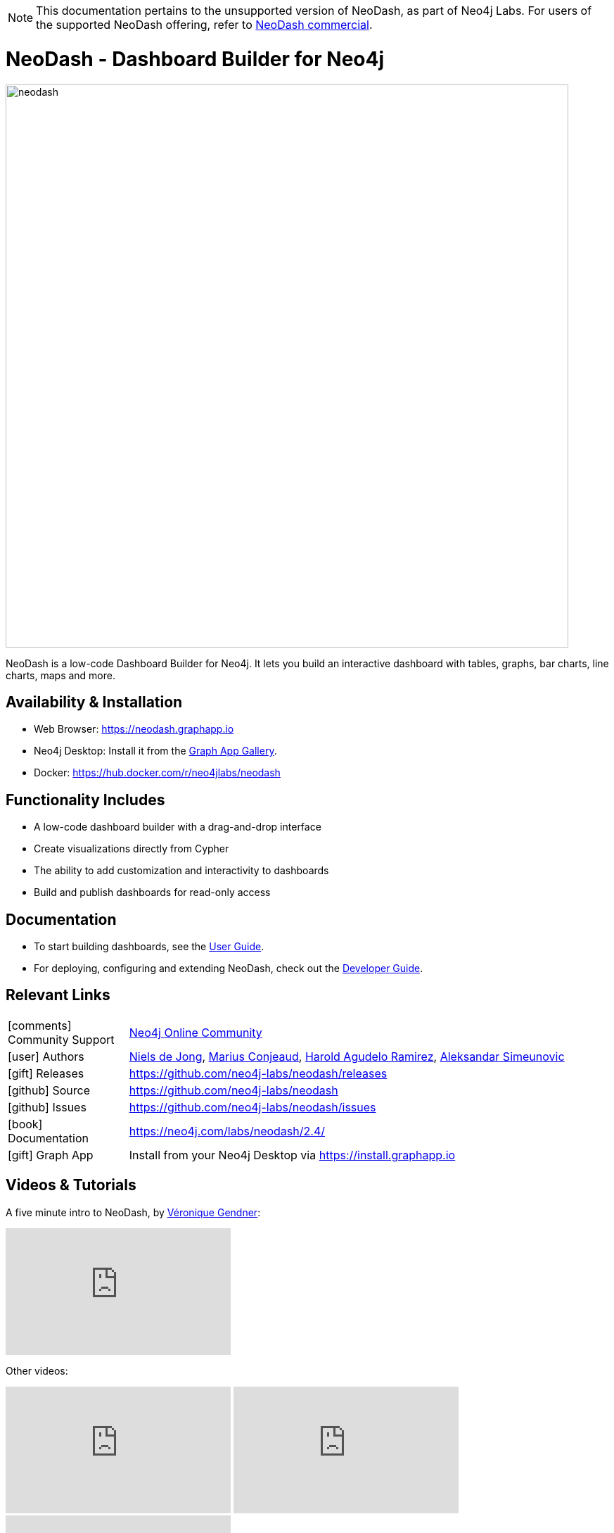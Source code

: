 [NOTE]
====
This documentation pertains to the unsupported version of NeoDash, as part of Neo4j Labs.
For users of the supported NeoDash offering, refer to https://neo4j.com/docs/neodash-commercial/[NeoDash commercial].

====

= NeoDash - Dashboard Builder for Neo4j
:imagesdir: https://s3.amazonaws.com/dev.assets.neo4j.com/wp-content/uploads
:slug: neodash
:author: Niels de Jong
:category: labs
:tags: visualization, dashboard
:neo4j-versions: 3.5, 4.0, 4.1, 4.2, 4.3, 4.4, 5.0, 5.1, 5.2, 5.3, 5.4, 5.5, 5.6, 5.7, 5.8
:page-pagination:
:page-product: NeoDash
// Developer survey
:page-ad-icon: ~
:page-ad-title: Neo4j Developer Survey
:page-ad-description: Your input matters! Share your Feedback
:page-ad-underline-role: button
:page-ad-underline: Start Here
:page-ad-link: https://neo4j.typeform.com/to/E6yOZ2Py?utm_source=GA&utm_medium=blurb&utm_campaign=survey


image::neodash.png[width=800]


NeoDash is a low-code Dashboard Builder for Neo4j. It lets you build an interactive dashboard with tables, graphs, bar charts, line charts, maps and more.

== Availability & Installation

- Web Browser: https://neodash.graphapp.io
- Neo4j Desktop: Install it from the https://install.graphapp.io[Graph App Gallery].
- Docker: https://hub.docker.com/r/neo4jlabs/neodash 

== Functionality Includes
- A low-code dashboard builder with a drag-and-drop interface
- Create visualizations directly from Cypher
- The ability to add customization and interactivity to dashboards
- Build and publish dashboards for read-only access

== Documentation
* To start building dashboards, see the link:https://neo4j.com/labs/neodash/2.4/user-guide[User Guide].
* For deploying, configuring and extending NeoDash, check out the
link:https://neo4j.com/labs/neodash/2.4/developer-guide[Developer Guide].

== Relevant Links

[cols="1,4"]
|===
| icon:comments[] Community Support | https://community.neo4j.com/tags/c/neo4j-graph-platform/visualization/17/neodash[Neo4j Online Community^]
| icon:user[] Authors | https://github.com/nielsdejong[Niels de Jong^], https://github.com/mariusconjeaud[Marius Conjeaud^], https://github.com/BennuFire[Harold Agudelo Ramirez^], https://github.com/AleSim94[Aleksandar Simeunovic^]
| icon:gift[] Releases | https://github.com/neo4j-labs/neodash/releases
| icon:github[] Source | https://github.com/neo4j-labs/neodash
| icon:github[] Issues | https://github.com/neo4j-labs/neodash/issues
| icon:book[] Documentation | https://neo4j.com/labs/neodash/2.4/
| icon:gift[] Graph App | Install from your Neo4j Desktop via https://install.graphapp.io
// | icon:book[] Article |
// | icon:play-circle[] Example |
|===


== Videos & Tutorials
A five minute intro to NeoDash, by https://www.e-tissage.net/[Véronique Gendner]:
++++
<iframe width="320" height="180" src="https://www.youtube.com/embed/LGKew-i5KgI" frameborder="0" allow="accelerometer; encrypted-media; gyroscope; picture-in-picture" allowfullscreen></iframe>
++++

Other videos:
++++
<iframe width="320" height="180" src="https://www.youtube.com/embed/Qxx_AwqyJwg" frameborder="0" allow="accelerometer; encrypted-media; gyroscope; picture-in-picture" allowfullscreen></iframe>
<iframe width="320" height="180" src="https://www.youtube.com/embed/Ygzj0Y4cYm4" frameborder="0" allow="accelerometer; encrypted-media; gyroscope; picture-in-picture" allowfullscreen></iframe>
<iframe width="320" height="180" src="https://www.youtube.com/embed/vjZ9M7JpExA" frameborder="0" allow="accelerometer; encrypted-media; gyroscope; picture-in-picture" allowfullscreen></iframe>
++++


== Highlighted Articles

- https://medium.com/p/ddc938ff82fa[Investigating Supply Chains with
NeoDash] 
- https://thatdavestevens.medium.com/social-recommendations-slack-neo4j-and-neodash-fe916588e65b[Social
Recommendations with Neo4j & NeoDash] 
- https://neo4j.com/developer-blog/bitcoin-transactions-dashboard-neo4j-neodash/[Real-Time
Dashboard of Bitcoin Transactions With Neo4j and NeoDash]
- https://medium.com/@a.emrevarol/european-natural-gas-network-via-knowledge-graph-3c3decb5f2ec[European
Natural Gas Pipelines] 
- http://blog.bruggen.com/2020/11/exporting-spotify-playlists-into-neo4j.html[Exporting Spotify Playlists into Neo4j]
- https://nielsdejong.nl/neo4j%20projects/2021/12/14/neodash-2.0-a-brand-new-way-of-visualizing-neo4j-data.html[NeoDash 2.0 Release Overview] 
- https://nielsdejong.nl/neo4j%20projects/2021/06/06/neodash-1.1-extensible-interactive-dashboards.html[NeoDash 1.1 Release Overview] 
- https://nielsdejong.nl/neo4j%20projects/2020/11/16/neodash[NeoDash 1.0 Release Overview]
